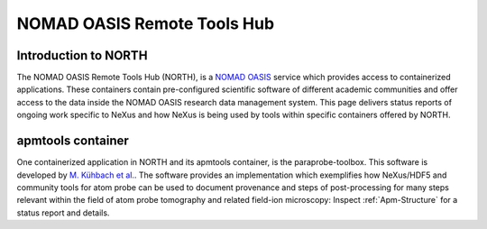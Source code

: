 .. _North-Structure-Fairmat:

============================
NOMAD OASIS Remote Tools Hub
============================

.. index::
   IntroductionNorth
   IntroductionApmTools

.. _IntroductionNorth:

Introduction to NORTH
#####################
The NOMAD OASIS Remote Tools Hub (NORTH), is a `NOMAD OASIS <https://nomad-lab.eu/prod/v1/staging/docs/developers.html>`_ service which provides access to containerized applications.
These containers contain pre-configured scientific software of different academic communities and offer access to the data inside the NOMAD OASIS research data management system.
This page delivers status reports of ongoing work specific to NeXus and how NeXus is being used by tools within specific containers offered by NORTH.

.. _IntroductionApmTools:

apmtools container
##################

One containerized application in NORTH and its apmtools container, is the paraprobe-toolbox. This software is developed by `M. Kühbach et al. <https://arxiv.org/abs/2205.13510>`_.
The software provides an implementation which exemplifies how NeXus/HDF5 and community tools for atom probe can be used to document provenance and steps of post-processing
for many steps relevant within the field of atom probe tomography and related field-ion microscopy: Inspect :ref:`Apm-Structure` for a status report and details.
